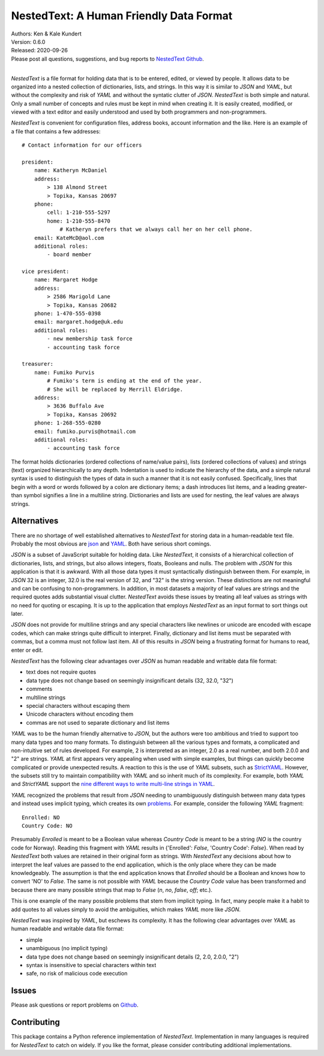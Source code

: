 NestedText: A Human Friendly Data Format
========================================

.. image:: https://img.shields.io/travis/KenKundert/nestedtext/master.svg
    :target: https://travis-ci.org/KenKundert/nestedtext

.. image:: https://img.shields.io/coveralls/KenKundert/nestedtext.svg
    :target: https://coveralls.io/r/KenKundert/nestedtext

.. image:: https://img.shields.io/pypi/v/nestedtext.svg
    :target: https://pypi.python.org/pypi/nestedtext

.. image:: https://img.shields.io/pypi/pyversions/nestedtext.svg
    :target: https://pypi.python.org/pypi/nestedtext


| Authors: Ken & Kale Kundert
| Version: 0.6.0
| Released: 2020-09-26
| Please post all questions, suggestions, and bug reports to
  `NestedText Github <https://github.com/KenKundert/nestedtext/issues>`_.
|


*NestedText* is a file format for holding data that is to be entered, edited, or 
viewed by people.  It allows data to be organized into a nested collection of 
dictionaries, lists, and strings.  In this way it is similar to *JSON* and 
*YAML*, but without the complexity and risk of *YAML* and without the syntatic 
clutter of *JSON*.  *NestedText* is both simple and natural. Only a small number 
of concepts and rules must be kept in mind when creating it.
It is easily created, modified, or viewed with a text editor and easily 
understood and used by both programmers and non-programmers.

*NestedText* is convenient for configuration files, address books, account 
information and the like.  Here is an example of a file that contains a few 
addresses::

    # Contact information for our officers

    president:
        name: Katheryn McDaniel
        address:
            > 138 Almond Street
            > Topika, Kansas 20697
        phone:
            cell: 1-210-555-5297
            home: 1-210-555-8470
                # Katheryn prefers that we always call her on her cell phone.
        email: KateMcD@aol.com
        additional roles:
            - board member

    vice president:
        name: Margaret Hodge
        address:
            > 2586 Marigold Lane
            > Topika, Kansas 20682
        phone: 1-470-555-0398
        email: margaret.hodge@uk.edu
        additional roles:
            - new membership task force
            - accounting task force

    treasurer:
        name: Fumiko Purvis
            # Fumiko's term is ending at the end of the year.
            # She will be replaced by Merrill Eldridge.
        address:
            > 3636 Buffalo Ave
            > Topika, Kansas 20692
        phone: 1-268-555-0280
        email: fumiko.purvis@hotmail.com
        additional roles:
            - accounting task force

The format holds dictionaries (ordered collections of name/value pairs), lists 
(ordered collections of values) and strings (text) organized hierarchically to 
any depth.  Indentation is used to indicate the hierarchy of the data, and 
a simple natural syntax is used to distinguish the types of data in such 
a manner that it is not easily confused.  Specifically, lines that begin with 
a word or words followed by a colon are dictionary items; a dash introduces list 
items, and a leading greater-than symbol signifies a line in a multiline string.
Dictionaries and lists are used for nesting, the leaf values are always strings.


Alternatives
------------

There are no shortage of well established alternatives to *NestedText* for 
storing data in a human-readable text file. Probably the most obvious are `json 
<https://docs.python.org/3/library/json.html>`_ and `YAML 
<https://pyyaml.org/wiki/PyYAMLDocumentation>`_.  Both have serious short 
comings.

*JSON* is a subset of JavaScript suitable for holding data. Like *NestedText*, 
it consists of a hierarchical collection of dictionaries, lists, and strings, 
but also allows integers, floats, Booleans and nulls.  The problem with *JSON* 
for this application is that it is awkward.  With all those data types it must 
syntactically distinguish between them.  For example, in *JSON* 32 is an 
integer, 32.0 is the real version of 32, and "32" is the string version. These 
distinctions are not meaningful and can be confusing to non-programmers. In 
addition, in most datasets a majority of leaf values are strings and the 
required quotes adds substantial visual clutter.  *NestedText* avoids these 
issues by treating all leaf values as strings with no need for quoting or 
escaping.  It is up to the application that employs *NestedText* as an input 
format to sort things out later.

*JSON* does not provide for multiline strings and any special characters like 
newlines or unicode are encoded with escape codes, which can make strings quite 
difficult to interpret.  Finally, dictionary and list items must be separated 
with commas, but a comma must not follow last item.  All of this results in 
*JSON* being a frustrating format for humans to read, enter or edit.

*NestedText* has the following clear advantages over *JSON* as human readable 
and writable data file format:

- text does not require quotes
- data type does not change based on seemingly insignificant details (32, 32.0, "32")
- comments
- multiline strings
- special characters without escaping them
- Unicode characters without encoding them
- commas are not used to separate dictionary and list items

*YAML* was to be the human friendly alternative to *JSON*, but the authors were 
too ambitious and tried to support too many data types and too many formats. To 
distinguish between all the various types and formats, a complicated and 
non-intuitive set of rules developed.  For example, 2 is interpreted as an 
integer, 2.0 as a real number, and both 2.0.0 and "2" are strings.  *YAML* at 
first appears very appealing when used with simple examples, but things can 
quickly become complicated or provide unexpected results.  A reaction to this is 
the use of *YAML* subsets, such as `StrictYAML 
<https://hitchdev.com/strictyaml>`_.  However, the subsets still try to maintain 
compatibility with *YAML* and so inherit much of its complexity. For example, 
both *YAML* and *StrictYAML* support the `nine different ways to write 
multi-line strings in YAML <http://stackoverflow.com/a/21699210/660921>`_.

*YAML* recognized the problems that result from *JSON* needing to unambiguously 
distinguish between many data types and instead uses implicit typing, which 
creates its own `problems
<https://hitchdev.com/strictyaml/why/implicit-typing-removed>`_.
For example, consider the following *YAML* fragment::

    Enrolled: NO
    Country Code: NO

Presumably *Enrolled* is meant to be a Boolean value whereas *Country Code* is 
meant to be a string (*NO* is the country code for Norway). Reading this 
fragment with *YAML* results in {'Enrolled': *False*, 'Country Code': *False*}.  
When read by *NestedText* both values are retained in their original form as 
strings.  With *NestedText* any decisions about how to interpret the leaf values 
are passed to the end application, which is the only place where they can be 
made knowledgeably.  The assumption is that the end application knows that 
*Enrolled* should be a Boolean and knows how to convert 'NO' to *False*.  The 
same is not possible with *YAML* because the *Country Code* value has been 
transformed and because there are many possible strings that map to *False* 
(`n`, `no`, `false`, `off`; etc.).

This is one example of the many possible problems that stem from implicit 
typing.  In fact, many people make it a habit to add quotes to all values simply 
to avoid the ambiguities, which makes *YAML* more like *JSON*.

*NestedText* was inspired by *YAML*, but eschews its complexity. It has the 
following clear advantages over *YAML* as human readable and writable data file 
format:

- simple
- unambiguous (no implicit typing)
- data type does not change based on seemingly insignificant details (2, 2.0, 2.0.0, "2")
- syntax is insensitive to special characters within text
- safe, no risk of malicious code execution


Issues
------

Please ask questions or report problems on `Github 
<https://github.com/KenKundert/nestedtext/issues>`_.


Contributing
------------

This package contains a Python reference implementation of *NestedText*.
Implementation in many languages is required for *NestedText* to catch on widely.
If you like the format, please consider contributing additional implementations. 
